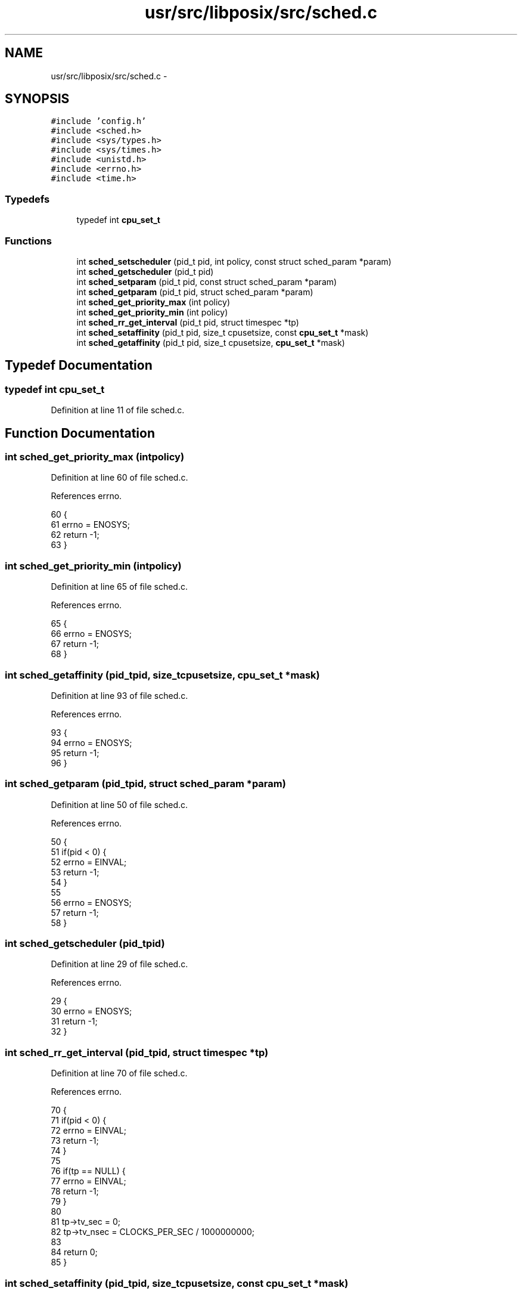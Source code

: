 .TH "usr/src/libposix/src/sched.c" 3 "Sun Nov 9 2014" "Version 0.1" "aPlus" \" -*- nroff -*-
.ad l
.nh
.SH NAME
usr/src/libposix/src/sched.c \- 
.SH SYNOPSIS
.br
.PP
\fC#include 'config\&.h'\fP
.br
\fC#include <sched\&.h>\fP
.br
\fC#include <sys/types\&.h>\fP
.br
\fC#include <sys/times\&.h>\fP
.br
\fC#include <unistd\&.h>\fP
.br
\fC#include <errno\&.h>\fP
.br
\fC#include <time\&.h>\fP
.br

.SS "Typedefs"

.in +1c
.ti -1c
.RI "typedef int \fBcpu_set_t\fP"
.br
.in -1c
.SS "Functions"

.in +1c
.ti -1c
.RI "int \fBsched_setscheduler\fP (pid_t pid, int policy, const struct sched_param *param)"
.br
.ti -1c
.RI "int \fBsched_getscheduler\fP (pid_t pid)"
.br
.ti -1c
.RI "int \fBsched_setparam\fP (pid_t pid, const struct sched_param *param)"
.br
.ti -1c
.RI "int \fBsched_getparam\fP (pid_t pid, struct sched_param *param)"
.br
.ti -1c
.RI "int \fBsched_get_priority_max\fP (int policy)"
.br
.ti -1c
.RI "int \fBsched_get_priority_min\fP (int policy)"
.br
.ti -1c
.RI "int \fBsched_rr_get_interval\fP (pid_t pid, struct timespec *tp)"
.br
.ti -1c
.RI "int \fBsched_setaffinity\fP (pid_t pid, size_t cpusetsize, const \fBcpu_set_t\fP *mask)"
.br
.ti -1c
.RI "int \fBsched_getaffinity\fP (pid_t pid, size_t cpusetsize, \fBcpu_set_t\fP *mask)"
.br
.in -1c
.SH "Typedef Documentation"
.PP 
.SS "typedef int \fBcpu_set_t\fP"

.PP
Definition at line 11 of file sched\&.c\&.
.SH "Function Documentation"
.PP 
.SS "int sched_get_priority_max (intpolicy)"

.PP
Definition at line 60 of file sched\&.c\&.
.PP
References errno\&.
.PP
.nf
60                                        {
61     errno = ENOSYS;
62     return -1;
63 }
.fi
.SS "int sched_get_priority_min (intpolicy)"

.PP
Definition at line 65 of file sched\&.c\&.
.PP
References errno\&.
.PP
.nf
65                                        {
66     errno = ENOSYS;
67     return -1;
68 }
.fi
.SS "int sched_getaffinity (pid_tpid, size_tcpusetsize, \fBcpu_set_t\fP *mask)"

.PP
Definition at line 93 of file sched\&.c\&.
.PP
References errno\&.
.PP
.nf
93                                                                      {
94     errno = ENOSYS;
95     return -1;
96 }
.fi
.SS "int sched_getparam (pid_tpid, struct sched_param *param)"

.PP
Definition at line 50 of file sched\&.c\&.
.PP
References errno\&.
.PP
.nf
50                                                          {
51     if(pid < 0) {
52         errno = EINVAL;
53         return -1;
54     }
55 
56     errno = ENOSYS;
57     return -1;
58 }
.fi
.SS "int sched_getscheduler (pid_tpid)"

.PP
Definition at line 29 of file sched\&.c\&.
.PP
References errno\&.
.PP
.nf
29                                   {
30     errno = ENOSYS;
31     return -1;
32 }
.fi
.SS "int sched_rr_get_interval (pid_tpid, struct timespec *tp)"

.PP
Definition at line 70 of file sched\&.c\&.
.PP
References errno\&.
.PP
.nf
70                                                           {
71     if(pid < 0) {
72         errno = EINVAL;
73         return -1;
74     }
75 
76     if(tp == NULL) {
77         errno = EINVAL;
78         return -1;
79     }
80 
81     tp->tv_sec = 0;
82     tp->tv_nsec = CLOCKS_PER_SEC / 1000000000;
83 
84     return 0;
85 }
.fi
.SS "int sched_setaffinity (pid_tpid, size_tcpusetsize, const \fBcpu_set_t\fP *mask)"

.PP
Definition at line 88 of file sched\&.c\&.
.PP
References errno\&.
.PP
.nf
88                                                                            {
89     errno = ENOSYS;
90     return -1;
91 }
.fi
.SS "int sched_setparam (pid_tpid, const struct sched_param *param)"

.PP
Definition at line 35 of file sched\&.c\&.
.PP
References errno\&.
.PP
.nf
35                                                                {
36     if(param == NULL) {
37         errno = EINVAL;
38         return -1;
39     }
40 
41     if(pid < 0) {
42         errno = EINVAL;
43         return -1;
44     }
45 
46     errno = ENOSYS;
47     return -1;
48 }
.fi
.SS "int sched_setscheduler (pid_tpid, intpolicy, const struct sched_param *param)"

.PP
Definition at line 14 of file sched\&.c\&.
.PP
References errno\&.
.PP
.nf
14                                                                                {
15     if(param == NULL) {
16         errno = EINVAL;
17         return -1;
18     }
19 
20     if(pid < 0) {
21         errno = EINVAL;
22         return -1;
23     }
24 
25     errno = ENOSYS;
26     return -1;
27 }
.fi
.SH "Author"
.PP 
Generated automatically by Doxygen for aPlus from the source code\&.
